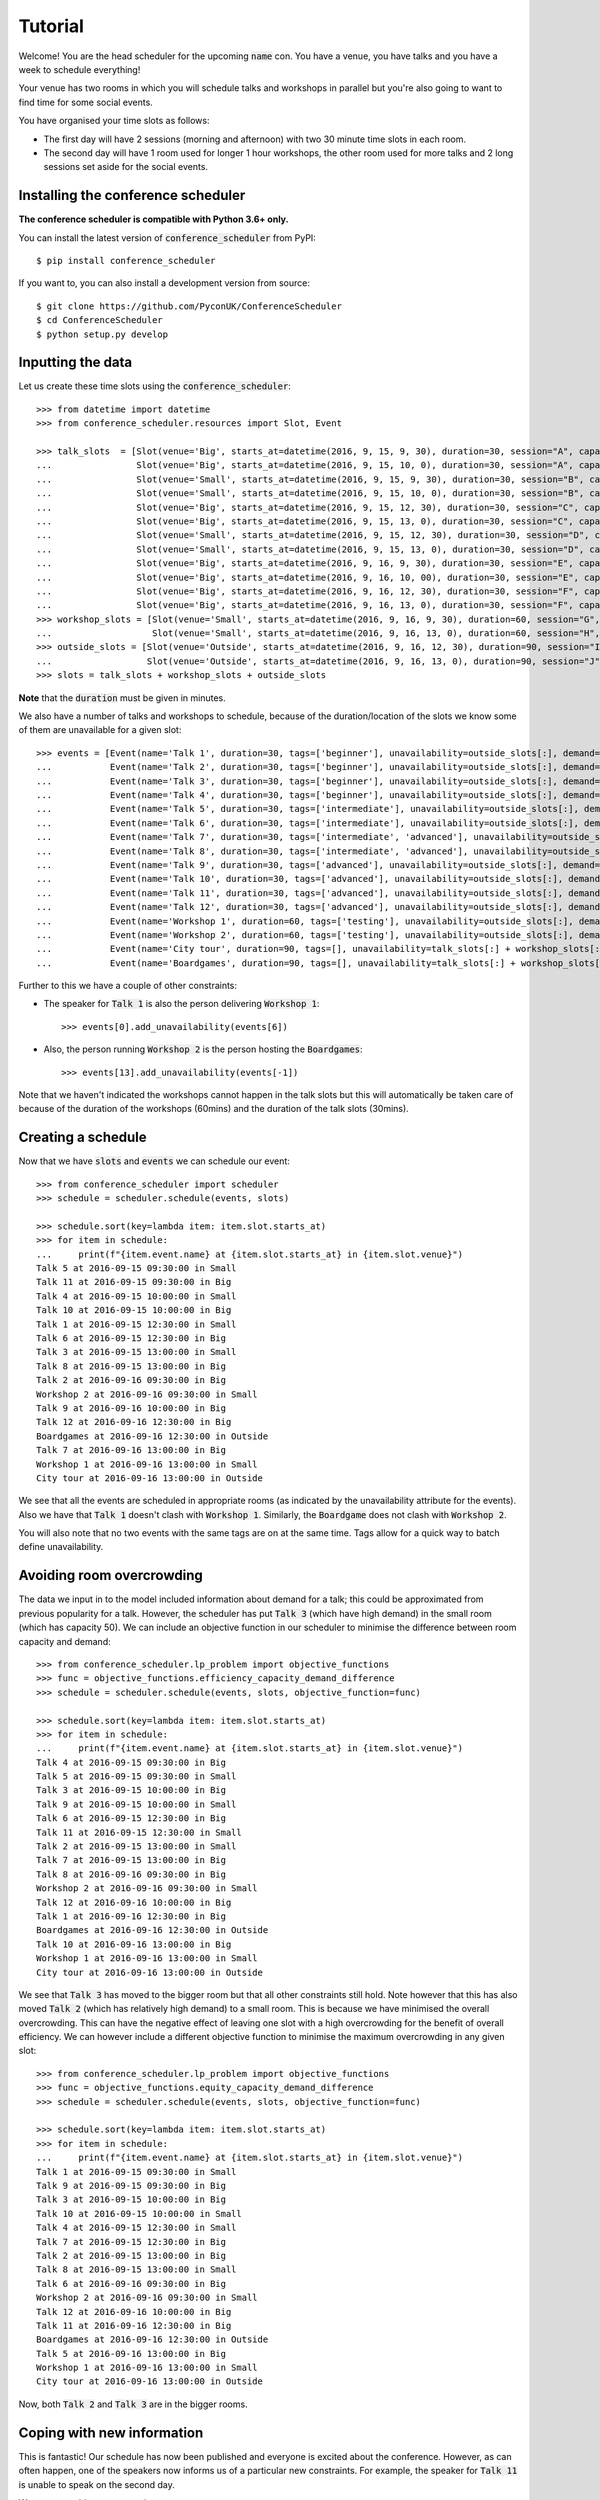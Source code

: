 .. _tutorial:

Tutorial
========

Welcome! You are the head scheduler for the upcoming :code:`name` con. You have
a venue, you have talks and you have a week to schedule everything!

Your venue has two rooms in which you will schedule talks and workshops in
parallel but you're also going to want to find time for some social events.

You have organised your time slots as follows:

- The first day will have 2 sessions (morning and afternoon) with two 30 minute
  time slots in each room.
- The second day will have 1 room used for longer 1 hour workshops, the other
  room used for more talks and 2 long sessions set aside for the social events.

Installing the conference scheduler
-----------------------------------

**The conference scheduler is compatible with Python 3.6+ only.**

You can install the latest version of :code:`conference_scheduler` from PyPI::

    $ pip install conference_scheduler

If you want to, you can also install a development version from source::

    $ git clone https://github.com/PyconUK/ConferenceScheduler
    $ cd ConferenceScheduler
    $ python setup.py develop

Inputting the data
------------------


Let us create these time slots using the :code:`conference_scheduler`::

    >>> from datetime import datetime
    >>> from conference_scheduler.resources import Slot, Event

    >>> talk_slots  = [Slot(venue='Big', starts_at=datetime(2016, 9, 15, 9, 30), duration=30, session="A", capacity=200),
    ...                Slot(venue='Big', starts_at=datetime(2016, 9, 15, 10, 0), duration=30, session="A", capacity=200),
    ...                Slot(venue='Small', starts_at=datetime(2016, 9, 15, 9, 30), duration=30, session="B", capacity=50),
    ...                Slot(venue='Small', starts_at=datetime(2016, 9, 15, 10, 0), duration=30, session="B", capacity=50),
    ...                Slot(venue='Big', starts_at=datetime(2016, 9, 15, 12, 30), duration=30, session="C", capacity=200),
    ...                Slot(venue='Big', starts_at=datetime(2016, 9, 15, 13, 0), duration=30, session="C", capacity=200),
    ...                Slot(venue='Small', starts_at=datetime(2016, 9, 15, 12, 30), duration=30, session="D", capacity=50),
    ...                Slot(venue='Small', starts_at=datetime(2016, 9, 15, 13, 0), duration=30, session="D", capacity=50),
    ...                Slot(venue='Big', starts_at=datetime(2016, 9, 16, 9, 30), duration=30, session="E", capacity=50),
    ...                Slot(venue='Big', starts_at=datetime(2016, 9, 16, 10, 00), duration=30, session="E", capacity=50),
    ...                Slot(venue='Big', starts_at=datetime(2016, 9, 16, 12, 30), duration=30, session="F", capacity=50),
    ...                Slot(venue='Big', starts_at=datetime(2016, 9, 16, 13, 0), duration=30, session="F", capacity=50)]
    >>> workshop_slots = [Slot(venue='Small', starts_at=datetime(2016, 9, 16, 9, 30), duration=60, session="G", capacity=50),
    ...                   Slot(venue='Small', starts_at=datetime(2016, 9, 16, 13, 0), duration=60, session="H", capacity=50)]
    >>> outside_slots = [Slot(venue='Outside', starts_at=datetime(2016, 9, 16, 12, 30), duration=90, session="I", capacity=1000),
    ...                  Slot(venue='Outside', starts_at=datetime(2016, 9, 16, 13, 0), duration=90, session="J", capacity=1000)]
    >>> slots = talk_slots + workshop_slots + outside_slots

**Note** that the :code:`duration` must be given in minutes.

We also have a number of talks and workshops to schedule, because of the
duration/location of the slots we know some of them are unavailable for a given slot::

    >>> events = [Event(name='Talk 1', duration=30, tags=['beginner'], unavailability=outside_slots[:], demand=50),
    ...           Event(name='Talk 2', duration=30, tags=['beginner'], unavailability=outside_slots[:], demand=130),
    ...           Event(name='Talk 3', duration=30, tags=['beginner'], unavailability=outside_slots[:], demand=200),
    ...           Event(name='Talk 4', duration=30, tags=['beginner'], unavailability=outside_slots[:], demand=30),
    ...           Event(name='Talk 5', duration=30, tags=['intermediate'], unavailability=outside_slots[:], demand=60),
    ...           Event(name='Talk 6', duration=30, tags=['intermediate'], unavailability=outside_slots[:], demand=30),
    ...           Event(name='Talk 7', duration=30, tags=['intermediate', 'advanced'], unavailability=outside_slots[:], demand=60),
    ...           Event(name='Talk 8', duration=30, tags=['intermediate', 'advanced'], unavailability=outside_slots[:], demand=60),
    ...           Event(name='Talk 9', duration=30, tags=['advanced'], unavailability=outside_slots[:], demand=60),
    ...           Event(name='Talk 10', duration=30, tags=['advanced'], unavailability=outside_slots[:], demand=30),
    ...           Event(name='Talk 11', duration=30, tags=['advanced'], unavailability=outside_slots[:], demand=30),
    ...           Event(name='Talk 12', duration=30, tags=['advanced'], unavailability=outside_slots[:], demand=30),
    ...           Event(name='Workshop 1', duration=60, tags=['testing'], unavailability=outside_slots[:], demand=40),
    ...           Event(name='Workshop 2', duration=60, tags=['testing'], unavailability=outside_slots[:], demand=40),
    ...           Event(name='City tour', duration=90, tags=[], unavailability=talk_slots[:] + workshop_slots[:], demand=100),
    ...           Event(name='Boardgames', duration=90, tags=[], unavailability=talk_slots[:] + workshop_slots[:], demand=20)]

Further to this we have a couple of other constraints:

- The speaker for :code:`Talk 1` is also the person delivering :code:`Workshop 1`::

        >>> events[0].add_unavailability(events[6])

- Also, the person running :code:`Workshop 2` is the person hosting the
  :code:`Boardgames`::

        >>> events[13].add_unavailability(events[-1])

Note that we haven't indicated the workshops cannot happen in the talk slots but
this will automatically be taken care of because of the duration of the
workshops (60mins) and the duration of the talk slots (30mins).

Creating a schedule
-------------------

Now that we have :code:`slots` and :code:`events` we can schedule our
event::

    >>> from conference_scheduler import scheduler
    >>> schedule = scheduler.schedule(events, slots)

    >>> schedule.sort(key=lambda item: item.slot.starts_at)
    >>> for item in schedule:
    ...     print(f"{item.event.name} at {item.slot.starts_at} in {item.slot.venue}")
    Talk 5 at 2016-09-15 09:30:00 in Small
    Talk 11 at 2016-09-15 09:30:00 in Big
    Talk 4 at 2016-09-15 10:00:00 in Small
    Talk 10 at 2016-09-15 10:00:00 in Big
    Talk 1 at 2016-09-15 12:30:00 in Small
    Talk 6 at 2016-09-15 12:30:00 in Big
    Talk 3 at 2016-09-15 13:00:00 in Small
    Talk 8 at 2016-09-15 13:00:00 in Big
    Talk 2 at 2016-09-16 09:30:00 in Big
    Workshop 2 at 2016-09-16 09:30:00 in Small
    Talk 9 at 2016-09-16 10:00:00 in Big
    Talk 12 at 2016-09-16 12:30:00 in Big
    Boardgames at 2016-09-16 12:30:00 in Outside
    Talk 7 at 2016-09-16 13:00:00 in Big
    Workshop 1 at 2016-09-16 13:00:00 in Small
    City tour at 2016-09-16 13:00:00 in Outside

We see that all the events are scheduled in appropriate rooms (as indicated by
the unavailability attribute for the events). Also we have that :code:`Talk 1`
doesn't clash with :code:`Workshop 1`.
Similarly, the :code:`Boardgame` does not clash with :code:`Workshop 2`.

You will also note that no two events with the same tags are on at the same time.
Tags allow for a quick way to batch define unavailability.

Avoiding room overcrowding
--------------------------

The data we input in to the model included information about demand for a talk;
this could be approximated from previous popularity for a talk. However, the
scheduler has put :code:`Talk 3` (which have high demand) in
the small room (which has capacity 50). We can include an objective function in
our scheduler to minimise the difference between room capacity and demand::

    >>> from conference_scheduler.lp_problem import objective_functions
    >>> func = objective_functions.efficiency_capacity_demand_difference
    >>> schedule = scheduler.schedule(events, slots, objective_function=func)

    >>> schedule.sort(key=lambda item: item.slot.starts_at)
    >>> for item in schedule:
    ...     print(f"{item.event.name} at {item.slot.starts_at} in {item.slot.venue}")
    Talk 4 at 2016-09-15 09:30:00 in Big
    Talk 5 at 2016-09-15 09:30:00 in Small
    Talk 3 at 2016-09-15 10:00:00 in Big
    Talk 9 at 2016-09-15 10:00:00 in Small
    Talk 6 at 2016-09-15 12:30:00 in Big
    Talk 11 at 2016-09-15 12:30:00 in Small
    Talk 2 at 2016-09-15 13:00:00 in Small
    Talk 7 at 2016-09-15 13:00:00 in Big
    Talk 8 at 2016-09-16 09:30:00 in Big
    Workshop 2 at 2016-09-16 09:30:00 in Small
    Talk 12 at 2016-09-16 10:00:00 in Big
    Talk 1 at 2016-09-16 12:30:00 in Big
    Boardgames at 2016-09-16 12:30:00 in Outside
    Talk 10 at 2016-09-16 13:00:00 in Big
    Workshop 1 at 2016-09-16 13:00:00 in Small
    City tour at 2016-09-16 13:00:00 in Outside

We see that :code:`Talk 3` has moved to the bigger room but that all other
constraints still hold. Note however that this has also moved :code:`Talk 2`
(which has relatively high demand) to a small room. This is because we have
minimised the overall overcrowding. This can have the negative effect of leaving
one slot with a high overcrowding for the benefit of overall efficiency. We can
however include a different objective function to minimise the maximum
overcrowding in any given slot::

    >>> from conference_scheduler.lp_problem import objective_functions
    >>> func = objective_functions.equity_capacity_demand_difference
    >>> schedule = scheduler.schedule(events, slots, objective_function=func)

    >>> schedule.sort(key=lambda item: item.slot.starts_at)
    >>> for item in schedule:
    ...     print(f"{item.event.name} at {item.slot.starts_at} in {item.slot.venue}")
    Talk 1 at 2016-09-15 09:30:00 in Small
    Talk 9 at 2016-09-15 09:30:00 in Big
    Talk 3 at 2016-09-15 10:00:00 in Big
    Talk 10 at 2016-09-15 10:00:00 in Small
    Talk 4 at 2016-09-15 12:30:00 in Small
    Talk 7 at 2016-09-15 12:30:00 in Big
    Talk 2 at 2016-09-15 13:00:00 in Big
    Talk 8 at 2016-09-15 13:00:00 in Small
    Talk 6 at 2016-09-16 09:30:00 in Big
    Workshop 2 at 2016-09-16 09:30:00 in Small
    Talk 12 at 2016-09-16 10:00:00 in Big
    Talk 11 at 2016-09-16 12:30:00 in Big
    Boardgames at 2016-09-16 12:30:00 in Outside
    Talk 5 at 2016-09-16 13:00:00 in Big
    Workshop 1 at 2016-09-16 13:00:00 in Small
    City tour at 2016-09-16 13:00:00 in Outside

Now, both :code:`Talk 2` and :code:`Talk 3` are in the bigger rooms.

Coping with new information
---------------------------

This is fantastic! Our schedule has now been published and everyone is excited
about the conference. However, as can often happen, one of the speakers now
informs us of a particular new constraints. For example, the speaker for
:code:`Talk 11` is unable to speak on the second day.

We can enter this new constraint::

    >>> events[10].add_unavailability(*slots[9:])

We can now solve the problem one more time from scratch just as before::

    >>> alt_schedule = scheduler.schedule(events, slots, objective_function=func)

    >>> alt_schedule.sort(key=lambda item: item.slot.starts_at)
    >>> for item in alt_schedule:
    ...     print(f"{item.event.name} at {item.slot.starts_at} in {item.slot.venue}")
    Talk 3 at 2016-09-15 09:30:00 in Big
    Talk 12 at 2016-09-15 09:30:00 in Small
    Talk 2 at 2016-09-15 10:00:00 in Big
    Talk 10 at 2016-09-15 10:00:00 in Small
    Talk 1 at 2016-09-15 12:30:00 in Big
    Talk 8 at 2016-09-15 12:30:00 in Small
    Talk 5 at 2016-09-15 13:00:00 in Big
    Talk 9 at 2016-09-15 13:00:00 in Small
    Talk 11 at 2016-09-16 09:30:00 in Big
    Workshop 2 at 2016-09-16 09:30:00 in Small
    Talk 4 at 2016-09-16 10:00:00 in Big
    Talk 7 at 2016-09-16 12:30:00 in Big
    Boardgames at 2016-09-16 12:30:00 in Outside
    Talk 6 at 2016-09-16 13:00:00 in Big
    Workshop 1 at 2016-09-16 13:00:00 in Small
    City tour at 2016-09-16 13:00:00 in Outside

This has resulted in a
completely different schedule with a number of changes. We can however solve the
problem with a new objective function which is to minimise the changes from the
old schedule::

    >>> func = objective_functions.number_of_changes
    >>> similar_schedule = scheduler.schedule(events, slots, objective_function=func, original_schedule=schedule)

    >>> similar_schedule.sort(key=lambda item: item.slot.starts_at)
    >>> for item in similar_schedule:
    ...     print(f"{item.event.name} at {item.slot.starts_at} in {item.slot.venue}")
    Talk 1 at 2016-09-15 09:30:00 in Small
    Talk 9 at 2016-09-15 09:30:00 in Big
    Talk 3 at 2016-09-15 10:00:00 in Big
    Talk 10 at 2016-09-15 10:00:00 in Small
    Talk 4 at 2016-09-15 12:30:00 in Small
    Talk 7 at 2016-09-15 12:30:00 in Big
    Talk 2 at 2016-09-15 13:00:00 in Big
    Talk 8 at 2016-09-15 13:00:00 in Small
    Talk 11 at 2016-09-16 09:30:00 in Big
    Workshop 2 at 2016-09-16 09:30:00 in Small
    Talk 12 at 2016-09-16 10:00:00 in Big
    Talk 6 at 2016-09-16 12:30:00 in Big
    Boardgames at 2016-09-16 12:30:00 in Outside
    Talk 5 at 2016-09-16 13:00:00 in Big
    Workshop 1 at 2016-09-16 13:00:00 in Small
    City tour at 2016-09-16 13:00:00 in Outside



Spotting the Changes
--------------------
It can be a little difficult to spot what has changed when we compute a new schedule and so
there are two functions which can help. Let's take our :code:`alt_schedule` and compare it
with the original. Firstly, we can see which events moved to different slots::


    >>> event_diff = scheduler.event_schedule_difference(schedule, alt_schedule)
    >>> for item in event_diff:
    ...     print(f"{item.event.name} has moved from {item.old_slot.venue} at {item.old_slot.starts_at} to {item.new_slot.venue} at {item.new_slot.starts_at}")
    Talk 1 has moved from Small at 2016-09-15 09:30:00 to Big at 2016-09-15 12:30:00
    Talk 11 has moved from Big at 2016-09-16 12:30:00 to Big at 2016-09-16 09:30:00
    Talk 12 has moved from Big at 2016-09-16 10:00:00 to Small at 2016-09-15 09:30:00
    Talk 2 has moved from Big at 2016-09-15 13:00:00 to Big at 2016-09-15 10:00:00
    Talk 3 has moved from Big at 2016-09-15 10:00:00 to Big at 2016-09-15 09:30:00
    Talk 4 has moved from Small at 2016-09-15 12:30:00 to Big at 2016-09-16 10:00:00
    Talk 5 has moved from Big at 2016-09-16 13:00:00 to Big at 2016-09-15 13:00:00
    Talk 6 has moved from Big at 2016-09-16 09:30:00 to Big at 2016-09-16 13:00:00
    Talk 7 has moved from Big at 2016-09-15 12:30:00 to Big at 2016-09-16 12:30:00
    Talk 8 has moved from Small at 2016-09-15 13:00:00 to Small at 2016-09-15 12:30:00
    Talk 9 has moved from Big at 2016-09-15 09:30:00 to Small at 2016-09-15 13:00:00


We can also look at slots to see which now have a different event scheduled::

    >>> slot_diff = scheduler.slot_schedule_difference(schedule, alt_schedule)
    >>> for item in slot_diff:
    ...     print(f"{item.slot.venue} at {item.slot.starts_at} will now host {item.new_event.name} rather than {item.old_event.name}" )
    Big at 2016-09-15 09:30:00 will now host Talk 3 rather than Talk 9
    Big at 2016-09-15 10:00:00 will now host Talk 2 rather than Talk 3
    Big at 2016-09-15 12:30:00 will now host Talk 1 rather than Talk 7
    Big at 2016-09-15 13:00:00 will now host Talk 5 rather than Talk 2
    Big at 2016-09-16 09:30:00 will now host Talk 11 rather than Talk 6
    Big at 2016-09-16 10:00:00 will now host Talk 4 rather than Talk 12
    Big at 2016-09-16 12:30:00 will now host Talk 7 rather than Talk 11
    Big at 2016-09-16 13:00:00 will now host Talk 6 rather than Talk 5
    Small at 2016-09-15 09:30:00 will now host Talk 12 rather than Talk 1
    Small at 2016-09-15 12:30:00 will now host Talk 8 rather than Talk 4
    Small at 2016-09-15 13:00:00 will now host Talk 9 rather than Talk 8


We can use this facility to show how using :code:`number_of_changes` as our objective function
resulted in far fewer changes::

    >>> event_diff = scheduler.event_schedule_difference(schedule, similar_schedule)
    >>> for item in event_diff:
    ...     print(f"{item.event.name} has moved from {item.old_slot.venue} at {item.old_slot.starts_at} to {item.new_slot.venue} at {item.new_slot.starts_at}")
    Talk 11 has moved from Big at 2016-09-16 12:30:00 to Big at 2016-09-16 09:30:00
    Talk 6 has moved from Big at 2016-09-16 09:30:00 to Big at 2016-09-16 12:30:00


Scheduling chairs
-----------------

Once we have a schedule for our talks, workshops and social events, we have the
last task which is to schedule chairs for the talk sessions.

We have 6 different sessions of talks to chair::

    Talk 4 at 2016-09-15 09:30:00 in Big
    Talk 1 at 2016-09-15 10:00:00 in Big

    Talk 7 at 2016-09-15 09:30:00 in Small
    Talk 6 at 2016-09-15 10:00:00 in Small

    Talk 8 at 2016-09-15 12:30:00 in Big
    Talk 5 at 2016-09-15 13:00:00 in Big

    Talk 11 at 2016-09-15 12:30:00 in Small
    Talk 10 at 2016-09-15 13:00:00 in Small

    Talk 3 at 2016-09-16 09:30:00 in Big
    Talk 2 at 2016-09-16 10:00:00 in Big

    Talk 12 at 2016-09-16 12:30:00 in Big
    Talk 9 at 2016-09-16 13:00:00 in Big

We will use the conference scheduler, with these sessions corresponding
to slots::


    >>> chair_slots  = [Slot(venue='Big', starts_at=datetime(2016, 9, 15, 9, 30), duration=60, session="A", capacity=200),
    ...                 Slot(venue='Small', starts_at=datetime(2016, 9, 15, 9, 30), duration=60, session="B", capacity=50),
    ...                 Slot(venue='Big', starts_at=datetime(2016, 9, 15, 12, 30), duration=60, session="C", capacity=200),
    ...                 Slot(venue='Small', starts_at=datetime(2016, 9, 15, 12, 30), duration=60, session="D", capacity=50),
    ...                 Slot(venue='Big', starts_at=datetime(2016, 9, 16, 12, 30), duration=60, session="E", capacity=200),
    ...                 Slot(venue='Small', starts_at=datetime(2016, 9, 16, 12, 30), duration=60, session="F", capacity=50)]

We will need 6 chairpersons for these slots and we will use events as chairs. In
practice, all chairing will be taken care of by 3 people, with each person
chairing 2 sessions::

    >>> events = [Event(name='Chair A-1', duration=60, demand=0),
    ...           Event(name='Chair A-2', duration=60, demand=0),
    ...           Event(name='Chair B-1', duration=60, demand=0),
    ...           Event(name='Chair B-2', duration=60, demand=0),
    ...           Event(name='Chair C-1', duration=60, demand=0),
    ...           Event(name='Chair D-2', duration=60, demand=0)]


As you can see, we have set all unavailabilities to be empty however
:code:`Chair A` is in fact the speaker for :code:`Talk 11`. Also :code:`Chair B`
has informed us that they are not present on the first day. We can include these
constraints::

    >>> events[0].add_unavailability(chair_slots[4])
    >>> events[1].add_unavailability(chair_slots[4])
    >>> events[2].add_unavailability(*chair_slots[4:])
    >>> events[3].add_unavailability(*chair_slots[4:])

Finally, each chair cannot chair more than one session at a time::


    >>> events[0].add_unavailability(events[1])
    >>> events[2].add_unavailability(events[3])
    >>> events[4].add_unavailability(events[5])

Now let us get the chair schedule::

    >>> chair_schedule = scheduler.schedule(events, chair_slots)

    >>> chair_schedule.sort(key=lambda item: item.slot.starts_at)
    >>> for item in chair_schedule:
    ...     print(f"{item.event.name} chairing {item.slot.starts_at} in {item.slot.venue}")
    Chair A-2 chairing 2016-09-15 09:30:00 in Big
    Chair B-1 chairing 2016-09-15 09:30:00 in Small
    Chair B-2 chairing 2016-09-15 12:30:00 in Small
    Chair C-1 chairing 2016-09-15 12:30:00 in Big
    Chair A-1 chairing 2016-09-16 12:30:00 in Small
    Chair D-2 chairing 2016-09-16 12:30:00 in Big


Validating a schedule
---------------------

It might of course be helpful to use the tool simply to check if a given
schedule is correct: perhaps someone makes a manual change and it is desirable
to verify that this is still a valid schedule. Let us first check that our
schedule obtained from the algorithm is correct::

    >>> from conference_scheduler.validator import is_valid_schedule, schedule_violations
    >>> is_valid_schedule(chair_schedule, events=events, slots=chair_slots)
    True

Let us modify our schedule so that it schedules an event twice::

    >>> from conference_scheduler.resources import ScheduledItem
    >>> chair_schedule[0] = ScheduledItem(event=events[2], slot=chair_slots[0])
    >>> for item in chair_schedule[:2]:
    ...     print(f"{item.event.name} chairing {item.slot.starts_at} in {item.slot.venue}")
    Chair B-1 chairing 2016-09-15 09:30:00 in Big
    Chair B-1 chairing 2016-09-15 09:30:00 in Small

We now see that we have an invalid schedule::

    >>> is_valid_schedule(chair_schedule, events=events, slots=chair_slots)
    False

We can furthermore identify which constraints were broken::

    >>> for v in schedule_violations(chair_schedule, events=events, slots=chair_slots):
    ...     print(v)
    Event either not scheduled or scheduled multiple times - event: 1
    Event either not scheduled or scheduled multiple times - event: 2
